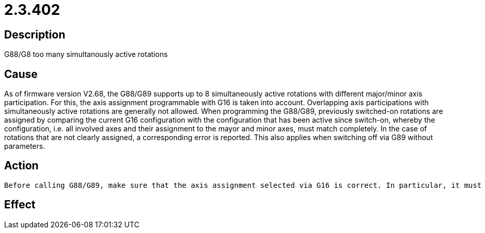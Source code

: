 = 2.3.402
:imagesdir: img

== Description
G88/G8 too many simultanously active rotations

== Cause
As of firmware version V2.68, the G88/G89 supports up to 8 simultaneously active rotations with different major/minor axis participation. For this, the axis assignment programmable with G16 is taken into account. Overlapping axis participations with simultaneously active rotations are generally not allowed. When programming the G88/G89, previously switched-on rotations are assigned by comparing the current G16 configuration with the configuration that has been active since switch-on, whereby the configuration, i.e. all involved axes and their assignment to the mayor and minor axes, must match completely. In the case of rotations that are not clearly assigned, a corresponding error is reported. This also applies when switching off via G89 without parameters.

== Action

 Before calling G88/G89, make sure that the axis assignment selected via G16 is correct. In particular, it must be ensured that an exactly matching axis assignment is used in each case when the same rotation is changed several times. To switch off all active rotations without taking the axis assignment into account, you can use the G87 function .

== Effect
 

